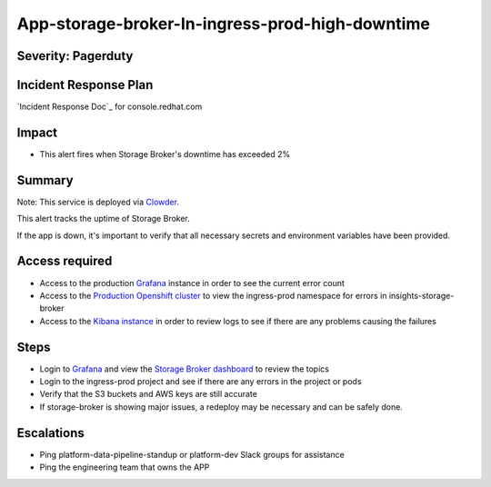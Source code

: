 App-storage-broker-In-ingress-prod-high-downtime
================================================

Severity: Pagerduty
-------------------

Incident Response Plan
----------------------

`Incident Response Doc`_ for console.redhat.com

Impact
------

-  This alert fires when Storage Broker's downtime has exceeded 2%

Summary
-------

Note:  This service is deployed via `Clowder`_.

This alert tracks the uptime of Storage Broker.

If the app is down, it's important to verify that all necessary secrets and environment variables have been provided.

Access required
---------------

-  Access to the production `Grafana`_ instance in order to see the current error count
-  Access to the `Production Openshift cluster`_ to view the ingress-prod namespace for errors in insights-storage-broker
-  Access to the `Kibana instance`_ in order to review logs to see if there are any problems causing the failures

Steps
-----

-  Login to `Grafana`_ and view the `Storage Broker dashboard`_ to review the topics
-  Login to the ingress-prod project and see if there are any errors in the project or pods
-  Verify that the S3 buckets and AWS keys are still accurate
-  If storage-broker is showing major issues, a redeploy may be necessary and can be safely done.

Escalations
-----------

-  Ping platform-data-pipeline-standup or platform-dev Slack groups for assistance
-  Ping the engineering team that owns the APP

.. _Grafana: https://grafana.app-sre.devshift.net/?orgId=1
.. _Production Openshift Cluster: https://console-openshift-console.apps.crcp01ue1.o9m8.p1.openshiftapps.com/k8s/ns/ingress-prod/deployments
.. _Kibana instance: https://kibana.apps.crcp01ue1.o9m8.p1.openshiftapps.com/app/kibana
.. _Storage Broker dashboard: https://grafana.app-sre.devshift.net/d/hWJAh5dGk/storage-broker?orgId=1
.. _Clowder: https://gitlab.cee.redhat.com/service/app-interface/-/blob/master/docs/cloud.redhat.com/app-sops/clowder/clowder.rst
